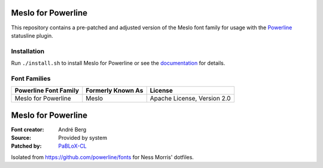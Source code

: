 Meslo for Powerline
===============

This repository contains a pre-patched and adjusted version of the Meslo font family for usage with
the `Powerline <https://github.com/powerline/powerline>`_ statusline plugin.

Installation
------------

Run ``./install.sh`` to install Meslo for Powerline or see the documentation_ for details.

.. _documentation: https://powerline.readthedocs.org/en/latest/installation/linux.html#font-installation

Font Families
-------------

======================================= ========================= ====================================
 Powerline Font Family                   Formerly Known As         License
======================================= ========================= ====================================
 Meslo for Powerline                     Meslo                     Apache License, Version 2.0
======================================= ========================= ====================================

Meslo for Powerline
===================

:Font creator: André Berg
:Source: Provided by system
:Patched by: `PaBLoX-CL <https://github.com/PaBLoX-CL>`_

Isolated from https://github.com/powerline/fonts for Ness Morris' dotfiles.
